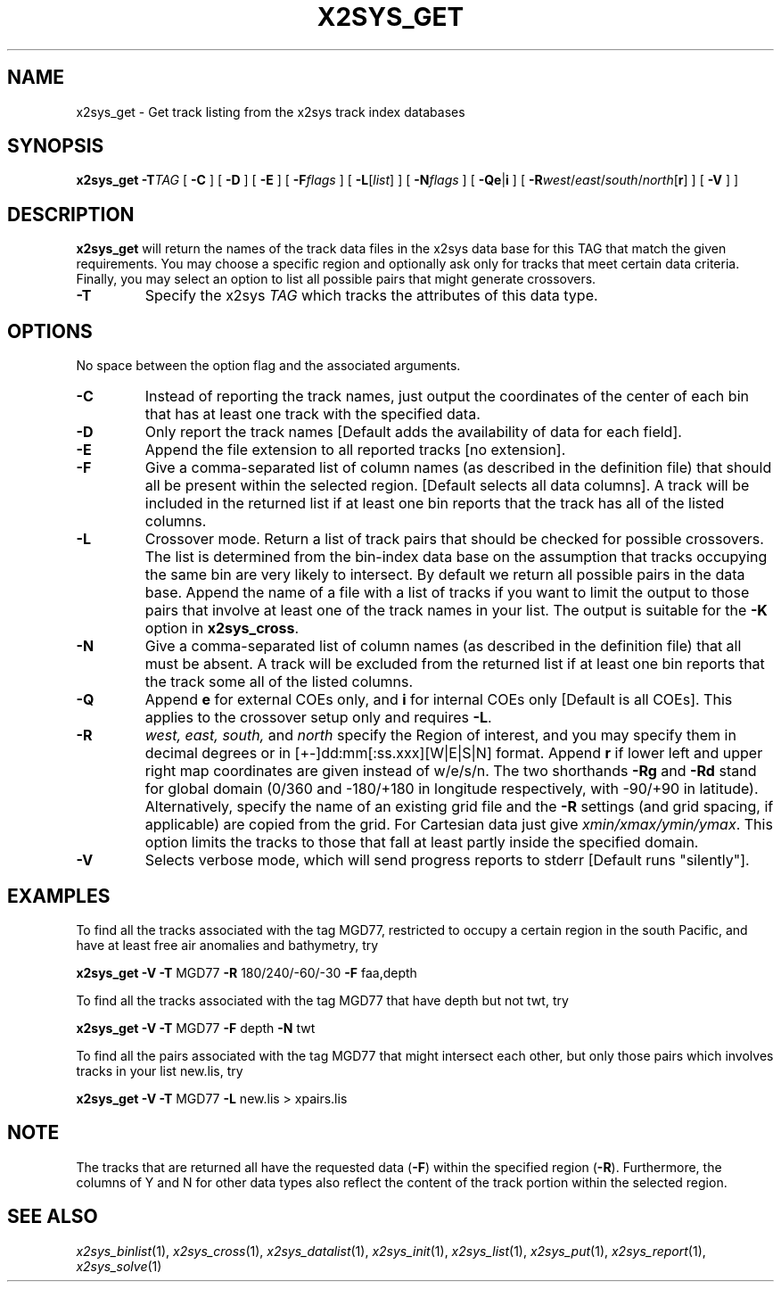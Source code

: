 .TH X2SYS_GET 1 "Feb 27 2014" "GMT 4.5.13 (SVN)" "Generic Mapping Tools"
.SH NAME
x2sys_get \- Get track listing from the x2sys track index databases
.SH SYNOPSIS
\fBx2sys_get\fP \fB\-T\fP\fITAG\fP [ \fB\-C\fP ] [ \fB\-D\fP ] [ \fB\-E\fP ] [ \fB\-F\fP\fIflags\fP ] 
[ \fB\-L\fP[\fIlist\fP] ] [ \fB\-N\fP\fIflags\fP ] [ \fB\-Qe\fP|\fBi\fP ]  [ \fB\-R\fP\fIwest\fP/\fIeast\fP/\fIsouth\fP/\fInorth\fP[\fBr\fP] ] [ \fB\-V\fP ] ] 
.SH DESCRIPTION
\fBx2sys_get\fP will return the names of the track data files in the x2sys data
base for this TAG that match the given
requirements.  You may choose a specific region and optionally ask
only for tracks that meet certain data criteria.  Finally, you may
select an option to list all possible pairs that might generate crossovers.
.TP
\fB\-T\fP
Specify the x2sys \fITAG\fP which tracks the attributes of this data type.
.SH OPTIONS
No space between the option flag and the associated arguments.
.TP
\fB\-C\fP
Instead of reporting the track names, just output the coordinates of the
center of each bin that has at least one track with the specified data.
.TP
\fB\-D\fP
Only report the track names [Default adds the availability of
data for each field].
.TP
\fB\-E\fP
Append the file extension to all reported tracks [no extension].
.TP
\fB\-F\fP
Give a comma-separated list of column names (as described in the definition
file) that should all be present within the selected region. [Default selects all data columns].
A track will be included in the returned list if at least one bin reports
that the track has all of the listed columns.
.TP
\fB\-L\fP
Crossover mode.  Return a list of track pairs that should be checked for possible
crossovers.  The list is determined from the bin-index data base on the assumption
that tracks occupying the same bin are very likely to intersect.  By default we
return all possible pairs in the data base.  Append the name of a file with a
list of tracks if you want to limit the output to those pairs that involve
at least one of the track names in your list.  The output is suitable for the \fB\-K\fP
option in \fBx2sys_cross\fP.
.TP
\fB\-N\fP
Give a comma-separated list of column names (as described in the definition
file) that all must be absent.  A track will be excluded from the returned list
if at least one bin reports that the track some all of the listed columns. 
.TP
\fB\-Q\fP
Append \fBe\fP for external COEs only, and \fBi\fP for internal
COEs only [Default is all COEs].  This applies to the crossover setup only
and requires \fB\-L\fP.
.TP
\fB\-R\fP
\fIwest, east, south,\fP and \fInorth\fP specify the Region of interest, and you may specify them
in decimal degrees or in [+-]dd:mm[:ss.xxx][W|E|S|N] format.  Append \fBr\fP if lower left and upper right
map coordinates are given instead of w/e/s/n.  The two shorthands \fB\-Rg\fP and \fB\-Rd\fP stand for global domain
(0/360 and -180/+180 in longitude respectively, with -90/+90 in latitude). Alternatively, specify the name
of an existing grid file and the \fB\-R\fP settings (and grid spacing, if applicable) are copied from the grid.
For Cartesian data just give \fIxmin/xmax/ymin/ymax\fP.  This option limits
the tracks to those that fall at least partly inside the specified domain.
.TP
\fB\-V\fP
Selects verbose mode, which will send progress reports to stderr [Default runs "silently"].
.SH EXAMPLES
To find all the tracks associated with the tag MGD77, restricted to occupy
a certain region in the south Pacific, and have at least free air anomalies
and bathymetry, try
.br
.sp
\fBx2sys_get\fP \fB\-V\fP \fB\-T\fP MGD77 \fB\-R\fP 180/240/-60/-30 \fB\-F\fP faa,depth 
.br
.sp
To find all the tracks associated with the tag MGD77 that have depth but not
twt, try
.br
.sp
\fBx2sys_get\fP \fB\-V\fP \fB\-T\fP MGD77 \fB\-F\fP depth \fB\-N\fP twt
.br
.sp
To find all the pairs associated with the tag MGD77 that might intersect each
other, but only those pairs which involves tracks in your list new.lis, try
.br
.sp
\fBx2sys_get\fP \fB\-V\fP \fB\-T\fP MGD77 \fB\-L\fP new.lis > xpairs.lis
.SH NOTE
The tracks that are returned all have the requested data (\fB\-F\fP) within the
specified region (\fB\-R\fP).  Furthermore, the columns of Y and N for other data types
also reflect the content of the track portion within the selected region.
.SH "SEE ALSO"
.IR x2sys_binlist (1),
.IR x2sys_cross (1),
.IR x2sys_datalist (1),
.IR x2sys_init (1),
.IR x2sys_list (1),
.IR x2sys_put (1),
.IR x2sys_report (1),
.IR x2sys_solve (1)
